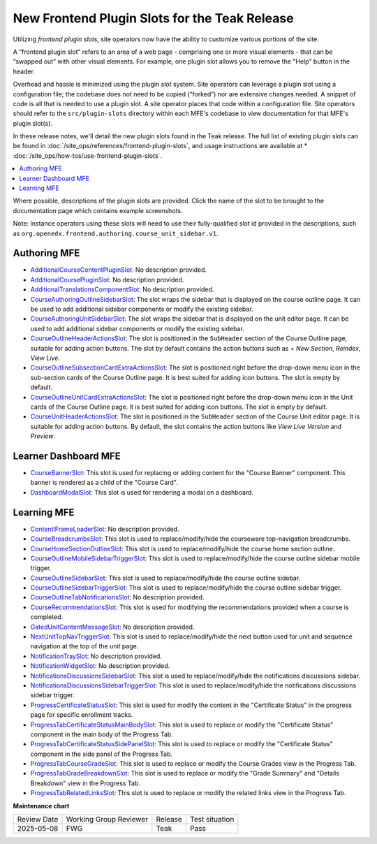 .. _Teak Frontend Plugin Slots:

New Frontend Plugin Slots for the Teak Release
###############################################

Utilizing *frontend plugin slots*, site operators now have the ability to
customize various portions of the site.

A “frontend plugin slot” refers to an area of a web page - comprising one or
more visual elements - that can be “swapped out” with other visual elements. For
example, one plugin slot allows you to remove the "Help" button in the header.

Overhead and hassle is minimized using the plugin slot system. Site operators
can leverage a plugin slot using a configuration file; the codebase does not
need to be copied (“forked”) nor are extensive changes needed. A snippet of code
is all that is needed to use a plugin slot. A site operator places that code
within a configuration file. Site operators should refer to the
``src/plugin-slots`` directory within each MFE's codebase to view documentation
for that MFE's plugin slot(s).

In these release notes, we'll detail the new plugin slots found in the Teak
release. The full list of existing plugin slots can be found in
:doc:`/site_ops/references/frontend-plugin-slots`, and usage instructions are
available at * :doc:`/site_ops/how-tos/use-frontend-plugin-slots`.

.. contents::
  :local:
  :depth: 1

Where possible, descriptions of the plugin slots are provided. Click the name of
the slot to be brought to the documentation page which contains example
screenshots.

Note: Instance operators using these slots will need to use their
fully-qualified slot id provided in the descriptions, such as
``org.openedx.frontend.authoring.course_unit_sidebar.v1``.

Authoring MFE
************************************

* `AdditionalCourseContentPluginSlot <https://github.com/openedx/frontend-app-authoring/tree/release/teak/src/plugin-slots/AdditionalCourseContentPluginSlot>`_:
  No description provided.

* `AdditionalCoursePluginSlot <https://github.com/openedx/frontend-app-authoring/tree/release/teak/src/plugin-slots/AdditionalCoursePluginSlot>`_:
  No description provided.

* `AdditionalTranslationsComponentSlot <https://github.com/openedx/frontend-app-authoring/tree/release/teak/src/plugin-slots/AdditionalTranslationsComponentSlot>`_:
  No description provided.

* `CourseAuthoringOutlineSidebarSlot <https://github.com/openedx/frontend-app-authoring/tree/release/teak/src/plugin-slots/CourseAuthoringOutlineSidebarSlot>`_:
  The slot wraps the sidebar that is displayed on the course outline page. It
  can be used to add additional sidebar components or modify the existing
  sidebar.

* `CourseAuthoringUnitSidebarSlot <https://github.com/openedx/frontend-app-authoring/tree/release/teak/src/plugin-slots/CourseAuthoringUnitSidebarSlot>`_:
  The slot wraps the sidebar that is displayed on the unit editor page. It can
  be used to add additional sidebar components or modify the existing sidebar.

* `CourseOutlineHeaderActionsSlot <https://github.com/openedx/frontend-app-authoring/tree/release/teak/src/plugin-slots/CourseOutlineHeaderActionsSlot>`_:
  The slot is positioned in the ``SubHeader`` section of the Course Outline
  page, suitable for adding action buttons. The slot by default contains the
  action buttons such as *+ New Section*, *Reindex*, *View Live*.

* `CourseOutlineSubsectionCardExtraActionsSlot <https://github.com/openedx/frontend-app-authoring/tree/release/teak/src/plugin-slots/CourseOutlineSubsectionCardExtraActionsSlot>`_:
  The slot is positioned right before the drop-down menu icon in the sub-section
  cards of the Course Outline page. It is best suited for adding icon buttons.
  The slot is empty by default.

* `CourseOutlineUnitCardExtraActionsSlot <https://github.com/openedx/frontend-app-authoring/tree/release/teak/src/plugin-slots/CourseOutlineUnitCardExtraActionsSlot>`_:
  The slot is positioned right before the drop-down menu icon in the Unit cards
  of the Course Outline page. It is best suited for adding icon buttons. The
  slot is empty by default.

* `CourseUnitHeaderActionsSlot <https://github.com/openedx/frontend-app-authoring/tree/release/teak/src/plugin-slots/CourseUnitHeaderActionsSlot>`_:
  The slot is positioned in the ``SubHeader`` section of the Course Unit editor
  page. It is suitable for adding action buttons. By default, the slot contains
  the action buttons like *View Live Version* and *Preview*.


Learner Dashboard MFE
**********************************************************************

* `CourseBannerSlot <https://github.com/openedx/frontend-app-learner-dashboard/tree/release/teak/src/plugin-slots/CourseBannerSlot>`_:
  This slot is used for replacing or adding content for the "Course Banner"
  component. This banner is rendered as a child of the "Course Card".

* `DashboardModalSlot <https://github.com/openedx/frontend-app-learner-dashboard/tree/release/teak/src/plugin-slots/DashboardModalSlot>`_:
  This slot is used for rendering a modal on a dashboard. 



Learning MFE
*********************************************

* `ContentIFrameLoaderSlot <https://github.com/openedx/frontend-app-learning/tree/release/teak/src/plugin-slots/ContentIFrameLoaderSlot>`_:
  No description provided.

* `CourseBreadcrumbsSlot <https://github.com/openedx/frontend-app-learning/tree/release/teak/src/plugin-slots/CourseBreadcrumbsSlot>`_:
  This slot is used to replace/modify/hide the courseware top-navigation
  breadcrumbs.

* `CourseHomeSectionOutlineSlot <https://github.com/openedx/frontend-app-learning/tree/release/teak/src/plugin-slots/CourseHomeSectionOutlineSlot>`_:
  This slot is used to replace/modify/hide the course home section outline.

* `CourseOutlineMobileSidebarTriggerSlot <https://github.com/openedx/frontend-app-learning/tree/release/teak/src/plugin-slots/CourseOutlineMobileSidebarTriggerSlot>`_:
  This slot is used to replace/modify/hide the course outline sidebar mobile
  trigger.

* `CourseOutlineSidebarSlot <https://github.com/openedx/frontend-app-learning/tree/release/teak/src/plugin-slots/CourseOutlineSidebarSlot>`_:
  This slot is used to replace/modify/hide the course outline sidebar.

* `CourseOutlineSidebarTriggerSlot <https://github.com/openedx/frontend-app-learning/tree/release/teak/src/plugin-slots/CourseOutlineSidebarTriggerSlot>`_:
  This slot is used to replace/modify/hide the course outline sidebar trigger.

* `CourseOutlineTabNotificationsSlot <https://github.com/openedx/frontend-app-learning/tree/release/teak/src/plugin-slots/CourseOutlineTabNotificationsSlot>`_:
  No description provided.

* `CourseRecommendationsSlot <https://github.com/openedx/frontend-app-learning/tree/release/teak/src/plugin-slots/CourseRecommendationsSlot>`_:
  This slot is used for modifying the recommendations provided when a course is
  completed.

* `GatedUnitContentMessageSlot <https://github.com/openedx/frontend-app-learning/tree/release/teak/src/plugin-slots/GatedUnitContentMessageSlot>`_:
  No description provided.

* `NextUnitTopNavTriggerSlot <https://github.com/openedx/frontend-app-learning/tree/release/teak/src/plugin-slots/NextUnitTopNavTriggerSlot>`_:
  This slot is used to replace/modify/hide the next button used for unit and
  sequence navigation at the top of the unit page.

* `NotificationTraySlot <https://github.com/openedx/frontend-app-learning/tree/release/teak/src/plugin-slots/NotificationTraySlot>`_:
  No description provided.

* `NotificationWidgetSlot <https://github.com/openedx/frontend-app-learning/tree/release/teak/src/plugin-slots/NotificationWidgetSlot>`_:
  No description provided.

* `NotificationsDiscussionsSidebarSlot <https://github.com/openedx/frontend-app-learning/tree/release/teak/src/plugin-slots/NotificationsDiscussionsSidebarSlot>`_:
  This slot is used to replace/modify/hide the notifications discussions
  sidebar.

* `NotificationsDiscussionsSidebarTriggerSlot <https://github.com/openedx/frontend-app-learning/tree/release/teak/src/plugin-slots/NotificationsDiscussionsSidebarTriggerSlot>`_:
  This slot is used to replace/modify/hide the notifications discussions sidebar
  trigger.

* `ProgressCertificateStatusSlot <https://github.com/openedx/frontend-app-learning/tree/release/teak/src/plugin-slots/ProgressCertificateStatusSlot>`_:
  This slot is used for modify the content in the "Certificate Status" in the
  progress page for specific enrollment tracks.

* `ProgressTabCertificateStatusMainBodySlot <https://github.com/openedx/frontend-app-learning/tree/release/teak/src/plugin-slots/ProgressTabCertificateStatusMainBodySlot>`_:
  This slot is used to replace or modify the "Certificate Status" component in
  the main body of the Progress Tab.

* `ProgressTabCertificateStatusSidePanelSlot <https://github.com/openedx/frontend-app-learning/tree/release/teak/src/plugin-slots/ProgressTabCertificateStatusSidePanelSlot>`_:
  This slot is used to replace or modify the "Certificate Status" component in
  the side panel of the Progress Tab.

* `ProgressTabCourseGradeSlot <https://github.com/openedx/frontend-app-learning/tree/release/teak/src/plugin-slots/ProgressTabCourseGradeSlot>`_:
  This slot is used to replace or modify the Course Grades view in the Progress
  Tab.

* `ProgressTabGradeBreakdownSlot <https://github.com/openedx/frontend-app-learning/tree/release/teak/src/plugin-slots/ProgressTabGradeBreakdownSlot>`_:
  This slot is used to replace or modify the "Grade Summary" and "Details
  Breakdown" view in the Progress Tab.

* `ProgressTabRelatedLinksSlot <https://github.com/openedx/frontend-app-learning/tree/release/teak/src/plugin-slots/ProgressTabRelatedLinksSlot>`_:
  This slot is used to replace or modify the related links view in the Progress
  Tab.


.. seealso::

   * :doc:`/site_ops/how-tos/use-frontend-plugin-slots`

   * :doc:`/site_ops/how-tos/use-frontend-plugin-slots`

   * :doc:`../sumac/customizing_learner_dashboard`

   * :doc:`../sumac/customizing_header`

**Maintenance chart**

+--------------+-------------------------------+----------------+--------------------------------+
| Review Date  | Working Group Reviewer        |   Release      |Test situation                  |
+--------------+-------------------------------+----------------+--------------------------------+
|  2025-05-08  | FWG                           | Teak           |   Pass                         |
+--------------+-------------------------------+----------------+--------------------------------+
